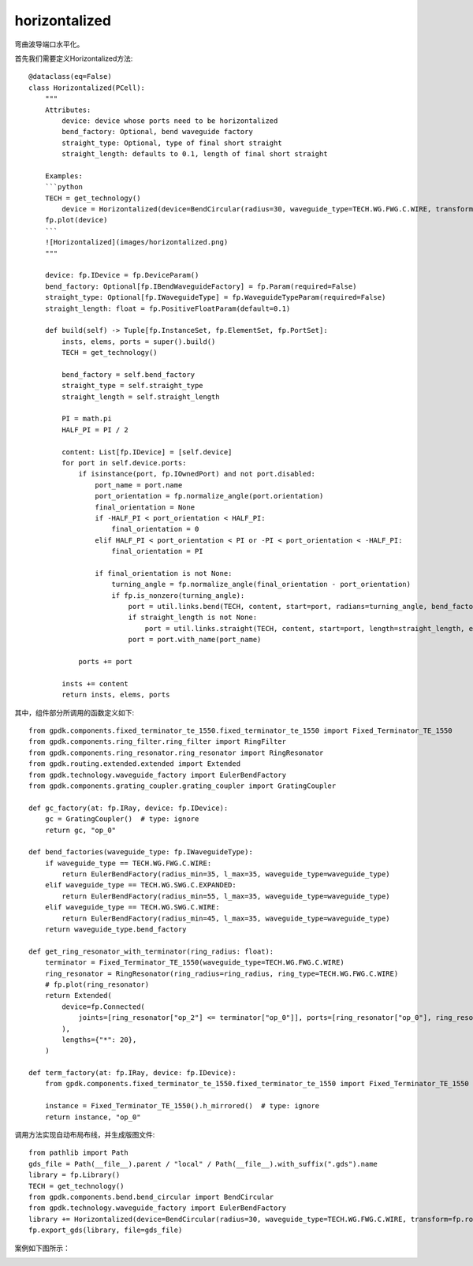 horizontalized
====================

弯曲波导端口水平化。

首先我们需要定义Horizontalized方法::

    @dataclass(eq=False)
    class Horizontalized(PCell):
        """
        Attributes:
            device: device whose ports need to be horizontalized
            bend_factory: Optional, bend waveguide factory
            straight_type: Optional, type of final short straight
            straight_length: defaults to 0.1, length of final short straight

        Examples:
        ```python
        TECH = get_technology()
            device = Horizontalized(device=BendCircular(radius=30, waveguide_type=TECH.WG.FWG.C.WIRE, transform=fp.rotate(degrees=30)))
        fp.plot(device)
        ```
        ![Horizontalized](images/horizontalized.png)
        """

        device: fp.IDevice = fp.DeviceParam()
        bend_factory: Optional[fp.IBendWaveguideFactory] = fp.Param(required=False)
        straight_type: Optional[fp.IWaveguideType] = fp.WaveguideTypeParam(required=False)
        straight_length: float = fp.PositiveFloatParam(default=0.1)

        def build(self) -> Tuple[fp.InstanceSet, fp.ElementSet, fp.PortSet]:
            insts, elems, ports = super().build()
            TECH = get_technology()

            bend_factory = self.bend_factory
            straight_type = self.straight_type
            straight_length = self.straight_length

            PI = math.pi
            HALF_PI = PI / 2

            content: List[fp.IDevice] = [self.device]
            for port in self.device.ports:
                if isinstance(port, fp.IOwnedPort) and not port.disabled:
                    port_name = port.name
                    port_orientation = fp.normalize_angle(port.orientation)
                    final_orientation = None
                    if -HALF_PI < port_orientation < HALF_PI:
                        final_orientation = 0
                    elif HALF_PI < port_orientation < PI or -PI < port_orientation < -HALF_PI:
                        final_orientation = PI

                    if final_orientation is not None:
                        turning_angle = fp.normalize_angle(final_orientation - port_orientation)
                        if fp.is_nonzero(turning_angle):
                            port = util.links.bend(TECH, content, start=port, radians=turning_angle, bend_factory=bend_factory)
                            if straight_length is not None:
                                port = util.links.straight(TECH, content, start=port, length=straight_length, end_type=straight_type)
                            port = port.with_name(port_name)

                ports += port

            insts += content
            return insts, elems, ports

其中，组件部分所调用的函数定义如下::

    from gpdk.components.fixed_terminator_te_1550.fixed_terminator_te_1550 import Fixed_Terminator_TE_1550
    from gpdk.components.ring_filter.ring_filter import RingFilter
    from gpdk.components.ring_resonator.ring_resonator import RingResonator
    from gpdk.routing.extended.extended import Extended
    from gpdk.technology.waveguide_factory import EulerBendFactory
    from gpdk.components.grating_coupler.grating_coupler import GratingCoupler

    def gc_factory(at: fp.IRay, device: fp.IDevice):
        gc = GratingCoupler()  # type: ignore
        return gc, "op_0"

    def bend_factories(waveguide_type: fp.IWaveguideType):
        if waveguide_type == TECH.WG.FWG.C.WIRE:
            return EulerBendFactory(radius_min=35, l_max=35, waveguide_type=waveguide_type)
        elif waveguide_type == TECH.WG.SWG.C.EXPANDED:
            return EulerBendFactory(radius_min=55, l_max=35, waveguide_type=waveguide_type)
        elif waveguide_type == TECH.WG.SWG.C.WIRE:
            return EulerBendFactory(radius_min=45, l_max=35, waveguide_type=waveguide_type)
        return waveguide_type.bend_factory

    def get_ring_resonator_with_terminator(ring_radius: float):
        terminator = Fixed_Terminator_TE_1550(waveguide_type=TECH.WG.FWG.C.WIRE)
        ring_resonator = RingResonator(ring_radius=ring_radius, ring_type=TECH.WG.FWG.C.WIRE)
        # fp.plot(ring_resonator)
        return Extended(
            device=fp.Connected(
                joints=[ring_resonator["op_2"] <= terminator["op_0"]], ports=[ring_resonator["op_0"], ring_resonator["op_1"], ring_resonator["op_3"]]
            ),
            lengths={"*": 20},
        )
        
    def term_factory(at: fp.IRay, device: fp.IDevice):
        from gpdk.components.fixed_terminator_te_1550.fixed_terminator_te_1550 import Fixed_Terminator_TE_1550

        instance = Fixed_Terminator_TE_1550().h_mirrored()  # type: ignore
        return instance, "op_0"

调用方法实现自动布局布线，并生成版图文件::

    from pathlib import Path
    gds_file = Path(__file__).parent / "local" / Path(__file__).with_suffix(".gds").name
    library = fp.Library()
    TECH = get_technology()
    from gpdk.components.bend.bend_circular import BendCircular
    from gpdk.technology.waveguide_factory import EulerBendFactory
    library += Horizontalized(device=BendCircular(radius=30, waveguide_type=TECH.WG.FWG.C.WIRE, transform=fp.rotate(degrees=30)))
    fp.export_gds(library, file=gds_file)


案例如下图所示：

.. image:: ../images/routing_horizontalized_init.png
.. image:: ../images/routing_horizontalized.png